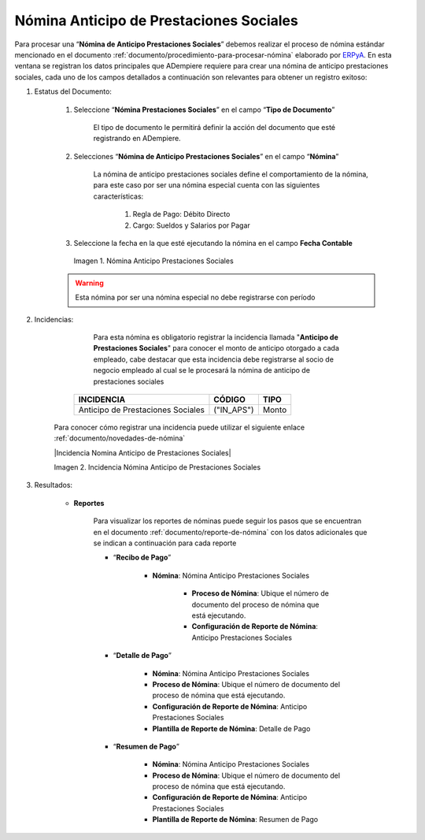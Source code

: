 .. _ERPyA: http://erpya.com

.. |Nomina Anticipo de Prestaciones Sociales| image:: resources/prestacionessociales.png

.. _documento/nomina-anticipo-prestaciones-sociales:

============================================
**Nómina Anticipo de Prestaciones Sociales**
============================================

Para procesar una “**Nómina de Anticipo Prestaciones Sociales**” debemos realizar el proceso de nómina estándar mencionado en el documento :ref:`documento/procedimiento-para-procesar-nómina` elaborado por `ERPyA`_. En esta ventana se registran los datos principales que ADempiere requiere para crear una nómina de anticipo prestaciones sociales, cada uno de los campos detallados a continuación son relevantes para obtener un registro exitoso:


#. Estatus del Documento:

    #. Seleccione “**Nómina Prestaciones Sociales**” en el campo “**Tipo de Documento**”

        El tipo de documento le permitirá definir la acción del documento que esté registrando en ADempiere.

    #. Selecciones “**Nómina de Anticipo Prestaciones Sociales**” en el campo “**Nómina**”

        La nómina de anticipo prestaciones sociales define el comportamiento de la nómina, para este caso por ser una nómina especial cuenta con las siguientes características:

            #. Regla de Pago: Débito Directo
            #. Cargo: Sueldos y Salarios por Pagar

    #. Seleccione la fecha en la que esté ejecutando la nómina en el campo **Fecha Contable**


      |Nomina Anticipo de Prestaciones Sociales|

      Imagen 1. Nómina Anticipo Prestaciones Sociales

    .. warning::

        Esta nómina  por ser una nómina especial no debe registrarse con período


#. Incidencias:

          Para esta nómina es obligatorio registrar la incidencia llamada "**Anticipo de Prestaciones Sociales**" para conocer el monto de anticipo otorgado a cada empleado, cabe destacar que esta incidencia debe registrarse al socio de negocio empleado al cual se le procesará la nómina de anticipo de prestaciones sociales


      +-------------------------------------------------------+----------------------+----------------+
      |           **INCIDENCIA**                              |     **CÓDIGO**       |    **TIPO**    |
      +=======================================================+======================+================+
      | Anticipo de Prestaciones Sociales                     |     ("IN_APS")       |     Monto      |
      +-------------------------------------------------------+----------------------+----------------+


    Para conocer cómo registrar una incidencia puede utilizar el siguiente enlace :ref:`documento/novedades-de-nómina`

    |Incidencia Nomina Anticipo de Prestaciones Sociales|

    Imagen 2. Incidencia Nómina Anticipo de Prestaciones Sociales


#. Resultados:

    - **Reportes**

        Para visualizar los reportes de nóminas  puede seguir los pasos que se encuentran en el documento :ref:`documento/reporte-de-nómina` con los datos adicionales que se indican a continuación para cada reporte

        - “**Recibo de Pago**”

            - **Nómina**: Nómina Anticipo Prestaciones Sociales

         	- **Proceso de Nómina**: Ubique el número de documento del proceso de nómina que está ejecutando.

         	- **Configuración de Reporte de Nómina**: Anticipo Prestaciones Sociales


        - “**Detalle de Pago**”

            - **Nómina**: Nómina Anticipo Prestaciones Sociales

            - **Proceso de Nómina**: Ubique el número de documento del proceso de nómina que está ejecutando.

            - **Configuración de Reporte de Nómina**: Anticipo Prestaciones Sociales

            - **Plantilla de Reporte de Nómina**: Detalle de Pago

    
        - “**Resumen de Pago**”

            - **Nómina**: Nómina Anticipo Prestaciones Sociales

            - **Proceso de Nómina**: Ubique el número de documento del proceso de nómina que está ejecutando.

            - **Configuración de Reporte de Nómina**: Anticipo Prestaciones Sociales

            - **Plantilla de Reporte de Nómina**: Resumen de Pago


        